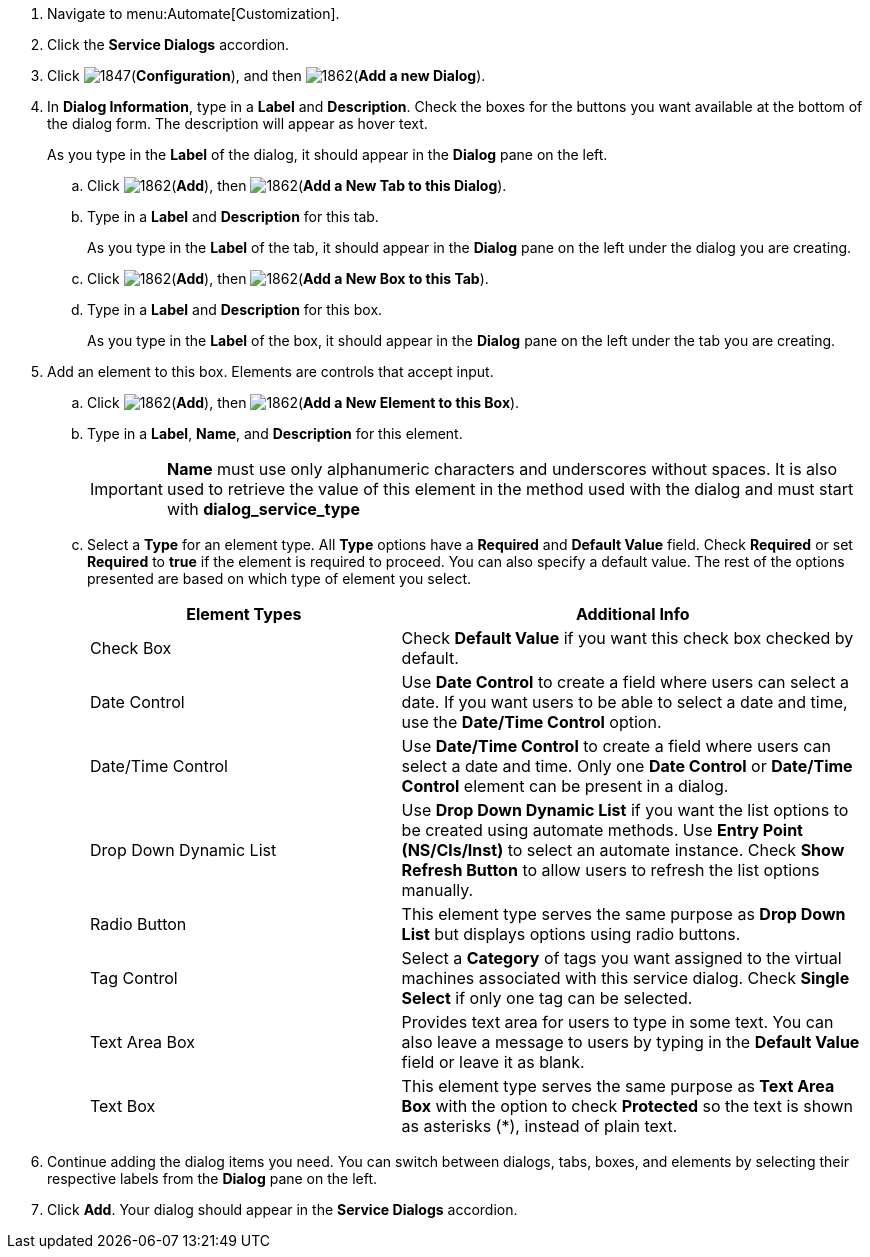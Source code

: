 . Navigate to menu:Automate[Customization].
. Click the *Service Dialogs* accordion.
. Click image:1847.png[](*Configuration*), and then image:1862.png[](*Add a new Dialog*).
. In *Dialog Information*, type in a *Label* and *Description*. Check the boxes for the buttons you want available at the bottom of the dialog form. The description will appear as hover text.
+
As you type in the *Label* of the dialog, it should appear in the *Dialog* pane on the left.
+
.. Click image:1862.png[](*Add*), then image:1862.png[](*Add a New Tab to this Dialog*).
.. Type in a *Label* and *Description* for this tab.
+
As you type in the *Label* of the tab, it should appear in the *Dialog* pane on the left under the dialog you are creating.
+
.. Click image:1862.png[](*Add*), then image:1862.png[](*Add a New Box to this Tab*).
.. Type in a *Label* and *Description* for this box.
+
As you type in the *Label* of the box, it should appear in the *Dialog* pane on the left under the tab you are creating.
+
. Add an element to this box. Elements are controls that accept input.
.. Click image:1862.png[](*Add*), then image:1862.png[](*Add a New Element to this Box*).
.. Type in a *Label*, *Name*, and *Description* for this element.
+
[IMPORTANT]
====
*Name* must use only alphanumeric characters and underscores without spaces. It is also used to retrieve the value of this element in the method used with the dialog and must start with *dialog_service_type*
====
+
.. Select a *Type* for an element type. All *Type* options have a *Required* and *Default Value* field. Check *Required* or set *Required* to *true* if the element is required to proceed. You can also specify a default value. The rest of the options presented are based on which type of element you select.
+
[width="100%",cols="40%,60%",options="header",]
|====
|Element Types|Additional Info
|Check Box|Check *Default Value* if you want this check box checked by default.
|Date Control|Use *Date Control* to create a field where users can select a date. If you want users to be able to select a date and time, use the *Date/Time Control* option.
|Date/Time Control|Use *Date/Time Control* to create a field where users can select a date and time. Only one *Date Control* or *Date/Time Control* element can be present in a dialog.
|Drop Down Dynamic List|Use *Drop Down Dynamic List* if you want the list options to be created using automate methods. Use *Entry Point (NS/Cls/Inst)* to select an automate instance. Check *Show Refresh Button* to allow users to refresh the list options manually.
|Radio Button|This element type serves the same purpose as *Drop Down List* but displays options using radio buttons.
|Tag Control|Select a *Category* of tags you want assigned to the virtual machines associated with this service dialog. Check *Single Select* if only one tag can be selected.
|Text Area Box|Provides text area for users to type in some text. You can also leave a message to users by typing in the *Default Value* field or leave it as blank.
|Text Box|This element type serves the same purpose as *Text Area Box* with the option to check *Protected* so the text is shown as asterisks (*), instead of plain text.
|====
+
. Continue adding the dialog items you need. You can switch between dialogs, tabs, boxes, and elements by selecting their respective labels from the *Dialog* pane on the left.
. Click *Add*. Your dialog should appear in the *Service Dialogs* accordion.

/////////////////////////////////
. Select the dialog you just created.
. Click image:1847.png[](*Configuration*), and then image:1851.png[](*Edit this Dialog*).
. Add a tab to the dialog.
.. Click image:1862.png[](*Add*), then image:1862.png[](*Add a New Tab to this Dialog*).
.. Type in a *Label* and *Description* for this tab.
. Add a box to this tab.
.. Click image:1862.png[](*Add*), then image:1862.png[](*Add a New Box to this Tab*).
.. Type in a *Label* and *Description* for this box.
. Add an element to this box. Elements are controls that accept input.
.. Click image:1862.png[](*Add*), then image:1862.png[](*Add a New Element to this Box*).
.. Type in a *Label*, *Name*, and *Description* for this element.
+
[IMPORTANT]
====
*Name* must use only alphanumeric characters and underscores without spaces. It is also used to retrieve the value of this element in the method used with the dialog and must start with *dialog_service_type*
====
+
.. Select a *Type* for an element type. All *Type* options have a *Required* and *Default Value* field. Check *Required* or set *Required* to *true* if the element is required to proceed. You can also specify a default value. The rest of the options presented are based on which type of element you select.
+
[width="100%",cols="40%,60%",options="header",]
|====
|Element Types|Additional Info
|Check Box|Check *Default Value* if you want this check box checked by default.
|Date Control|Use *Date Control* to create a field where users can select a date. If you want users to be able to select a date and time, use the *Date/Time Control* option.
|Date/Time Control|Use *Date/Time Control* to create a field where users can select a date and time. Only one *Date Control* or *Date/Time Control* element can be present in a dialog.
|Drop Down Dynamic List|Use *Drop Down Dynamic List* if you want the list options to be created using automate methods. Use *Entry Point (NS/Cls/Inst)* to select an automate instance. Check *Show Refresh Button* to allow users to refresh the list options manually.
|Radio Button|This element type serves the same purpose as *Drop Down List* but displays options using radio buttons.
|Tag Control|Select a *Category* of tags you want assigned to the virtual machines associated with this service dialog. Check *Single Select* if only one tag can be selected.
|Text Area Box|Provides text area for users to type in some text. You can also leave a message to users by typing in the *Default Value* field or leave it as blank.
|Text Box|This element type serves the same purpose as *Text Area Box* with the option to check *Protected* so the text is shown as asterisks (*), instead of plain text.
|====
+
. Click *Save*.
/////////////////////////////////
